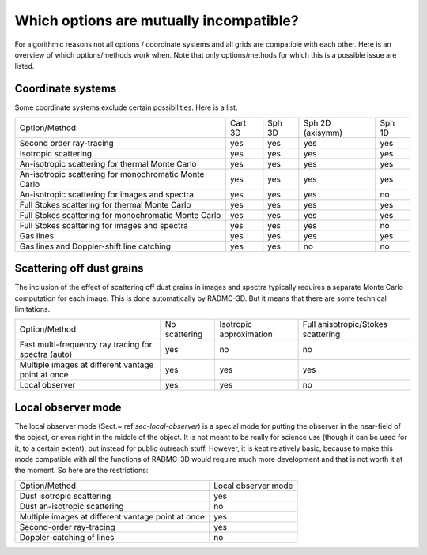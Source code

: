 .. _chap-table-possibilities:

Which options are mutually incompatible?
****************************************

For algorithmic reasons not all options / coordinate systems and all grids
are compatible with each other. Here is an overview of which options/methods
work when. Note that only options/methods for which this is a possible issue
are listed. 


Coordinate systems
==================

Some coordinate systems exclude certain possibilities. Here is a list.

+----------------------------------------------------------+---------+--------+------------------+--------+
| Option/Method:                                           | Cart 3D | Sph 3D | Sph 2D (axisymm) | Sph 1D |
+----------------------------------------------------------+---------+--------+------------------+--------+
| Second order ray-tracing                                 | yes     | yes    | yes              | yes    |
+----------------------------------------------------------+---------+--------+------------------+--------+
| Isotropic scattering                                     | yes     | yes    | yes              | yes    |
+----------------------------------------------------------+---------+--------+------------------+--------+
| An-isotropic scattering for thermal Monte Carlo          | yes     | yes    | yes              | yes    |
+----------------------------------------------------------+---------+--------+------------------+--------+
| An-isotropic scattering for monochromatic Monte Carlo    | yes     | yes    | yes              | yes    |
+----------------------------------------------------------+---------+--------+------------------+--------+
| An-isotropic scattering for images and spectra           | yes     | yes    | yes              | no     |
+----------------------------------------------------------+---------+--------+------------------+--------+
| Full Stokes scattering for thermal Monte Carlo           | yes     | yes    | yes              | yes    |
+----------------------------------------------------------+---------+--------+------------------+--------+
| Full Stokes scattering for monochromatic Monte Carlo     | yes     | yes    | yes              | yes    |
+----------------------------------------------------------+---------+--------+------------------+--------+
| Full Stokes scattering for images and spectra            | yes     | yes    | yes              | no     |
+----------------------------------------------------------+---------+--------+------------------+--------+
| Gas lines                                                | yes     | yes    | yes              | yes    |
+----------------------------------------------------------+---------+--------+------------------+--------+
| Gas lines and Doppler-shift line catching                | yes     | yes    | no               | no     |
+----------------------------------------------------------+---------+--------+------------------+--------+


Scattering off dust grains
==========================

The inclusion of the effect of scattering off dust grains in images and spectra
typically requires a separate Monte Carlo computation for each image. This is
done automatically by RADMC-3D. But it means that there are some technical
limitations.

+------------------------------------------------------+---------------+-------------------------+------------------------------------+
| Option/Method:                                       | No scattering | Isotropic approximation | Full anisotropic/Stokes scattering |
+------------------------------------------------------+---------------+-------------------------+------------------------------------+
| Fast multi-frequency ray tracing for spectra (auto)  | yes           | no                      | no                                 |
+------------------------------------------------------+---------------+-------------------------+------------------------------------+
| Multiple images at different vantage point at once   | yes           | yes                     | yes                                |
+------------------------------------------------------+---------------+-------------------------+------------------------------------+
| Local observer                                       | yes           | yes                     | no                                 |
+------------------------------------------------------+---------------+-------------------------+------------------------------------+



Local observer mode
===================

The local observer mode (Sect.~:ref:`sec-local-observer`) is a special mode
for putting the observer in the near-field of the object, or even right in
the middle of the object. It is not meant to be really for science use
(though it can be used for it, to a certain extent), but instead for 
public outreach stuff. However, it is kept relatively basic, because to
make this mode compatible with all the functions of RADMC-3D would require
much more development and that is not worth it at the moment. So here are
the restrictions:

+---------------------------------------------------------+---------------------+
| Option/Method:                                          | Local observer mode |
+---------------------------------------------------------+---------------------+
| Dust isotropic scattering                               | yes                 |
+---------------------------------------------------------+---------------------+
| Dust an-isotropic scattering                            | no                  |
+---------------------------------------------------------+---------------------+
| Multiple images at different vantage point at once      | yes                 |
+---------------------------------------------------------+---------------------+
| Second-order ray-tracing                                | yes                 |
+---------------------------------------------------------+---------------------+
| Doppler-catching of lines                               | no                  |
+---------------------------------------------------------+---------------------+
